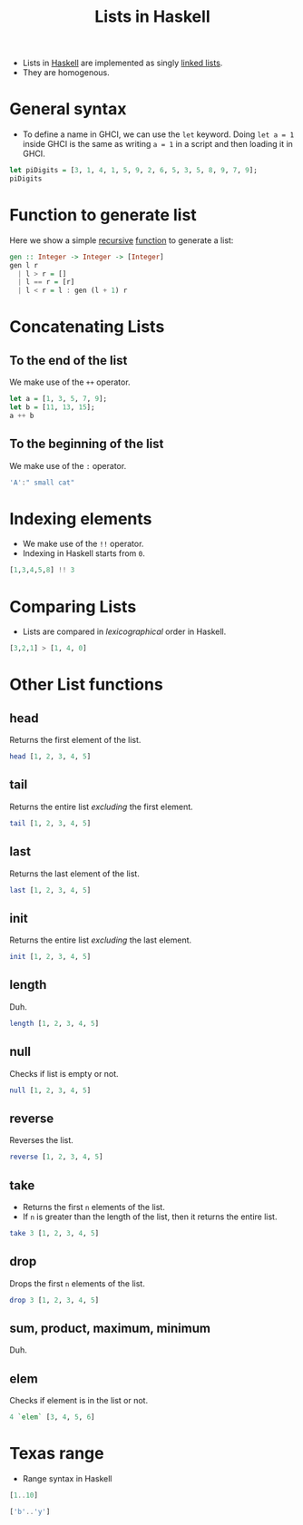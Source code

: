 :PROPERTIES:
:ID:       5846e4e1-2fb8-47c9-8020-d4fa588d4257
:END:
#+title: Lists in Haskell
#+filetags: :CS:

- Lists in [[id:cb7eda74-5f0d-4b23-ab28-34f1c57e7814][Haskell]] are implemented as singly [[id:58e01dcb-3b38-41dc-852d-777a5ec4cd2a][linked lists]].
- They are homogenous.
* General syntax
- To define a name in GHCI, we can use the =let= keyword. Doing =let a = 1= inside GHCI is the same as writing =a = 1= in a script and then loading it in GHCI.

#+begin_src haskell
let piDigits = [3, 1, 4, 1, 5, 9, 2, 6, 5, 3, 5, 8, 9, 7, 9];
piDigits
#+end_src

#+RESULTS:
| 3 | 1 | 4 | 1 | 5 | 9 | 2 | 6 | 5 | 3 | 5 | 8 | 9 | 7 | 9 |

* Function to generate list
Here we show a simple [[id:1fa4046d-8c5c-4acb-9494-1145db5bbc02][recursive]] [[id:7039543f-f0c6-4750-843d-5f9855f15394][function]] to generate a list:
#+begin_src haskell
gen :: Integer -> Integer -> [Integer]
gen l r
  | l > r = []
  | l == r = [r]
  | l < r = l : gen (l + 1) r
#+end_src

* Concatenating Lists
** To the end of the list
We make use of the =++= operator.
#+begin_src haskell
let a = [1, 3, 5, 7, 9];
let b = [11, 13, 15];
a ++ b
#+end_src

#+RESULTS:
: ghci> [1,3,5,7,9,11,13,15]

** To the beginning of the list
We make use of the =:= operator.
#+begin_src haskell
'A':" small cat"
#+end_src

#+RESULTS:
: A small cat

* Indexing elements
- We make use of the =!!= operator.
- Indexing in Haskell starts from =0=.

#+begin_src haskell
[1,3,4,5,8] !! 3
#+end_src

#+RESULTS:
: 5

* Comparing Lists
- Lists are compared in /lexicographical/ order in Haskell.

#+begin_src haskell
[3,2,1] > [1, 4, 0]
#+end_src

#+RESULTS:
: True

* Other List functions
** head
Returns the first element of the list.
#+begin_src haskell
head [1, 2, 3, 4, 5]
#+end_src

#+RESULTS:
: 1

** tail
Returns the entire list /excluding/ the first element.
#+begin_src haskell
tail [1, 2, 3, 4, 5]
#+end_src

#+RESULTS:
| 2 | 3 | 4 | 5 |

** last
Returns the last element of the list.
#+begin_src haskell
last [1, 2, 3, 4, 5]
#+end_src

#+RESULTS:
: 5

** init
Returns the entire list /excluding/ the last element.
#+begin_src haskell
init [1, 2, 3, 4, 5]
#+end_src

#+RESULTS:
| 1 | 2 | 3 | 4 |

** length
Duh.
#+begin_src haskell
length [1, 2, 3, 4, 5]
#+end_src

#+RESULTS:
: 5

** null
Checks if list is empty or not.
#+begin_src haskell
null [1, 2, 3, 4, 5]
#+end_src

#+RESULTS:
: False

** reverse
Reverses the list.
#+begin_src haskell
reverse [1, 2, 3, 4, 5]
#+end_src

#+RESULTS:
| 5 | 4 | 3 | 2 | 1 |

** take
- Returns the first =n= elements of the list.
- If =n= is greater than the length of the list, then it returns the entire list.
#+begin_src haskell
take 3 [1, 2, 3, 4, 5]
#+end_src

#+RESULTS:
| 1 | 2 | 3 |

** drop
Drops the first =n= elements of the list.
#+begin_src haskell
drop 3 [1, 2, 3, 4, 5]
#+end_src

#+RESULTS:
| 4 | 5 |

** sum, product, maximum, minimum
Duh.

** elem
Checks if element is in the list or not.
#+begin_src haskell
4 `elem` [3, 4, 5, 6]
#+end_src

#+RESULTS:
: True

* Texas range
- Range syntax in Haskell
#+begin_src haskell
[1..10]
#+end_src

#+RESULTS:
| 1 | 2 | 3 | 4 | 5 | 6 | 7 | 8 | 9 | 10 |

#+begin_src haskell
['b'..'y']
#+end_src

#+RESULTS:
: bcdefghijklmnopqrstuvwxy


